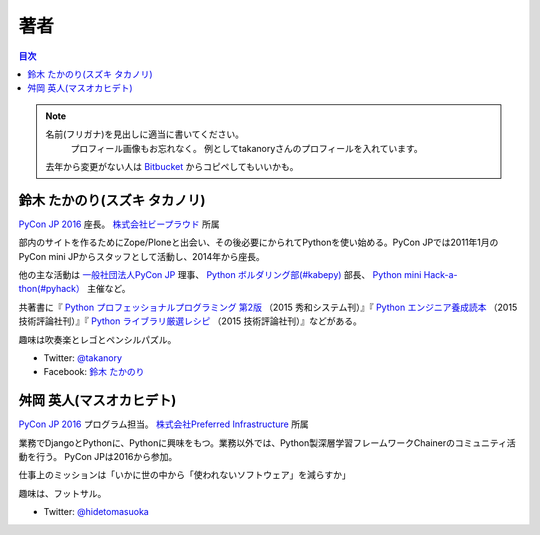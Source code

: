 ================================
著者
================================

.. contents:: 目次
   :local:

.. note::

   名前(フリガナ)を見出しに適当に書いてください。
      プロフィール画像もお忘れなく。
      例としてtakanoryさんのプロフィールを入れています。
   去年から変更がない人は `Bitbucket <https://bitbucket.org/pyconjp/reports2015/src/625ca3c32bd87a0d3b6784650f9b46af13421746/source/authors.rst?at=default&fileviewer=file-view-default>`_ からコピペしてもいいかも。

鈴木 たかのり(スズキ タカノリ)
==============================
.. image:: /_static/beforereport_authors/kurokuri.jpg

`PyCon JP 2016 <https://pycon.jp/2016/>`_ 座長。 `株式会社ビープラウド <http://www.beproud.jp/>`_ 所属

部内のサイトを作るためにZope/Ploneと出会い、その後必要にかられてPythonを使い始める。PyCon JPでは2011年1月のPyCon mini JPからスタッフとして活動し、2014年から座長。

他の主な活動は `一般社団法人PyCon JP <http://www.pycon.jp/>`_ 理事、
`Python ボルダリング部(#kabepy) <http://kabepy.connpass.com/>`_ 部長、
`Python mini Hack-a-thon(#pyhack） <http://pyhack.connpass.com/>`_ 主催など。

共著書に『 `Python プロフェッショナルプログラミング 第2版 <http://www.shuwasystem.co.jp/products/7980html/4315.html>`_ （2015 秀和システム刊）』『 `Python エンジニア養成読本 <http://gihyo.jp/book/2015/978-4-7741-7320-7>`_ （2015 技術評論社刊）』『 `Python ライブラリ厳選レシピ <http://gihyo.jp/book/2015/978-4-7741-7707-6>`_ （2015 技術評論社刊）』などがある。

趣味は吹奏楽とレゴとペンシルパズル。

- Twitter: `@takanory <https://twitter.com/takanory>`_
- Facebook: `鈴木 たかのり <https://www.facebook.com/takanory.net>`_


舛岡 英人(マスオカヒデト)
==============================
.. image:: /_static/beforereport_authors/masuoka.jpg

`PyCon JP 2016 <https://pycon.jp/2016/>`_ プログラム担当。 `株式会社Preferred Infrastructure <https://preferred.jp>`_ 所属

業務でDjangoとPythonに、Pythonに興味をもつ。業務以外では、Python製深層学習フレームワークChainerのコミュニティ活動を行う。
PyCon JPは2016から参加。

仕事上のミッションは「いかに世の中から「使われないソフトウェア」を減らすか」

趣味は、フットサル。

- Twitter: `@hidetomasuoka <https://twitter.com/hidetomasuoka>`_



